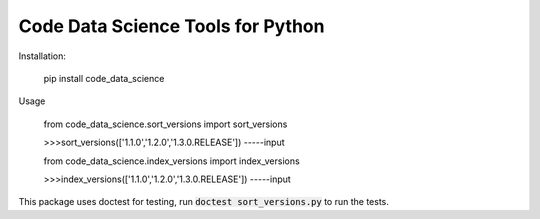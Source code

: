 Code Data Science Tools for Python
==================================

Installation:

    pip install code_data_science

Usage

    from code_data_science.sort_versions import sort_versions

    >>>sort_versions(['1.1.0','1.2.0','1.3.0.RELEASE'])
    -----input

    from code_data_science.index_versions import index_versions

    >>>index_versions(['1.1.0','1.2.0','1.3.0.RELEASE'])
    -----input

This package uses doctest for testing, run :code:`doctest sort_versions.py` to run the tests.